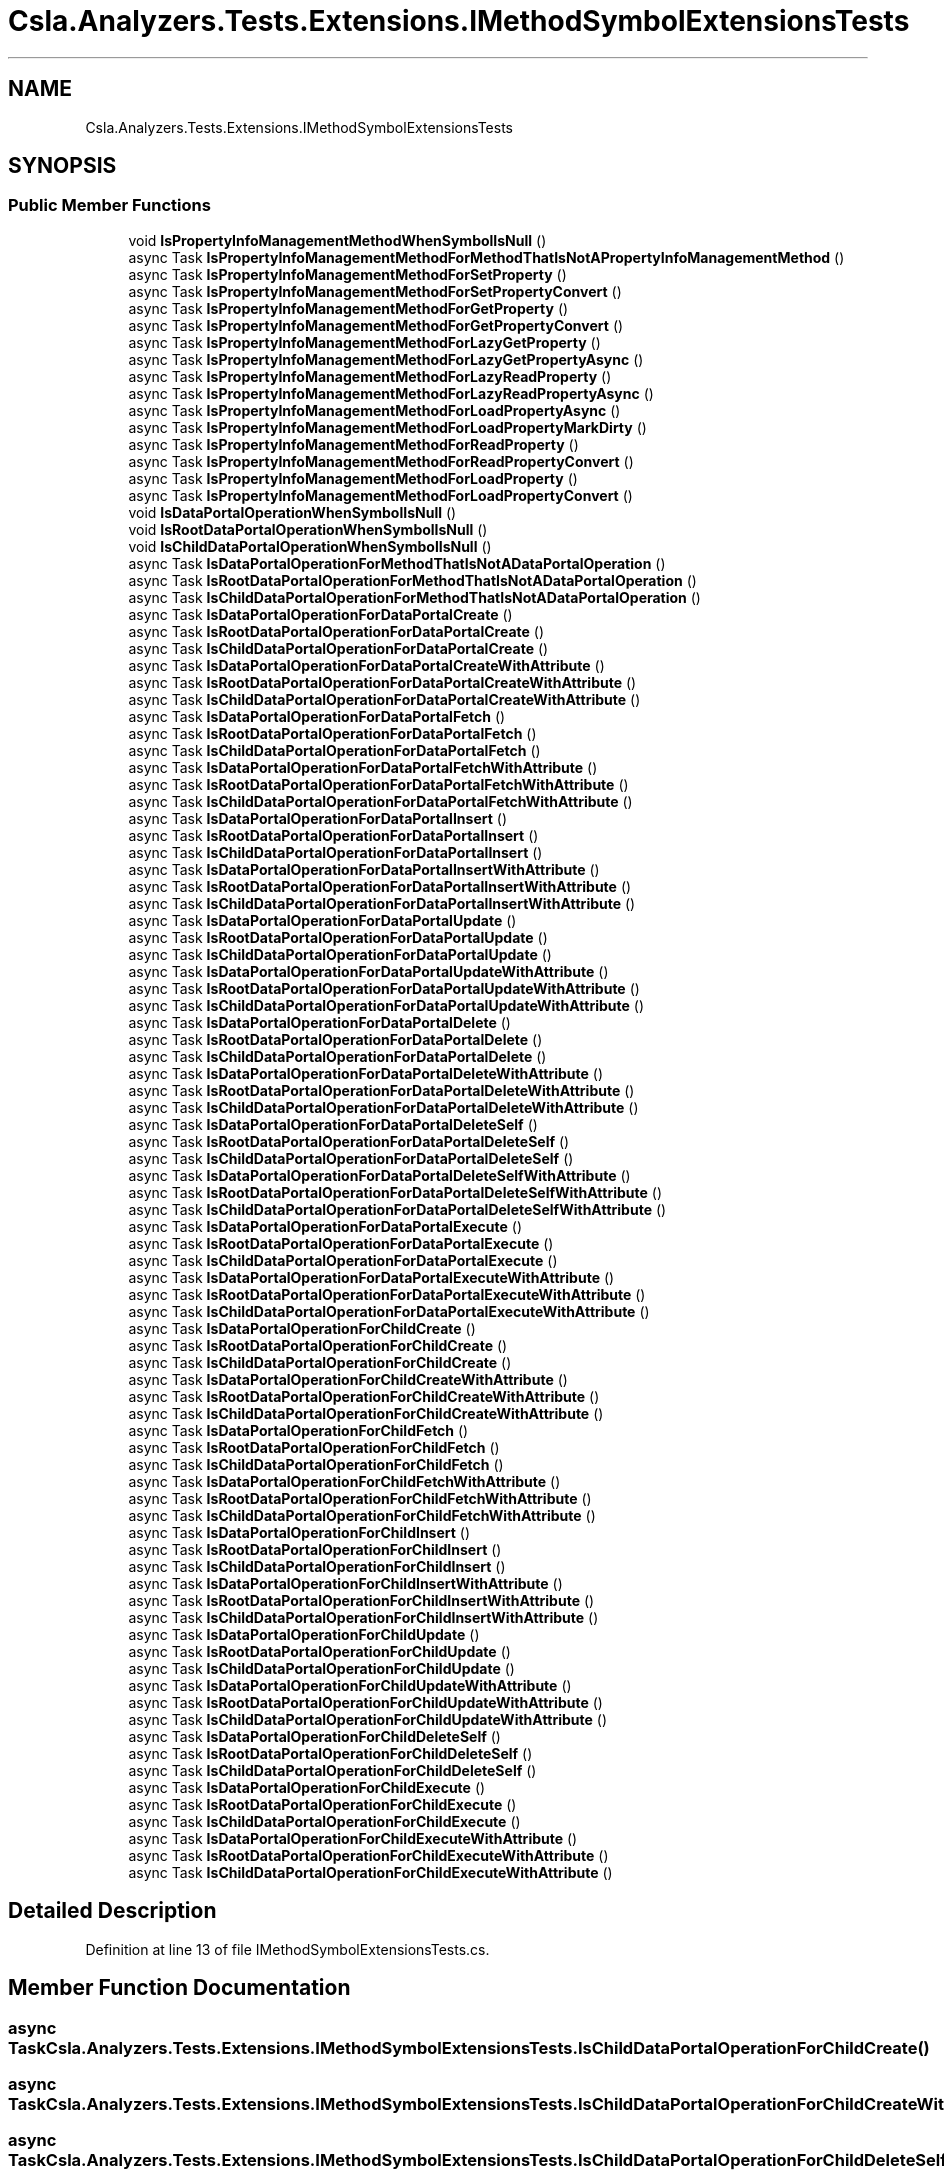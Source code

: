 .TH "Csla.Analyzers.Tests.Extensions.IMethodSymbolExtensionsTests" 3 "Wed Jul 21 2021" "Version 5.4.2" "CSLA.NET" \" -*- nroff -*-
.ad l
.nh
.SH NAME
Csla.Analyzers.Tests.Extensions.IMethodSymbolExtensionsTests
.SH SYNOPSIS
.br
.PP
.SS "Public Member Functions"

.in +1c
.ti -1c
.RI "void \fBIsPropertyInfoManagementMethodWhenSymbolIsNull\fP ()"
.br
.ti -1c
.RI "async Task \fBIsPropertyInfoManagementMethodForMethodThatIsNotAPropertyInfoManagementMethod\fP ()"
.br
.ti -1c
.RI "async Task \fBIsPropertyInfoManagementMethodForSetProperty\fP ()"
.br
.ti -1c
.RI "async Task \fBIsPropertyInfoManagementMethodForSetPropertyConvert\fP ()"
.br
.ti -1c
.RI "async Task \fBIsPropertyInfoManagementMethodForGetProperty\fP ()"
.br
.ti -1c
.RI "async Task \fBIsPropertyInfoManagementMethodForGetPropertyConvert\fP ()"
.br
.ti -1c
.RI "async Task \fBIsPropertyInfoManagementMethodForLazyGetProperty\fP ()"
.br
.ti -1c
.RI "async Task \fBIsPropertyInfoManagementMethodForLazyGetPropertyAsync\fP ()"
.br
.ti -1c
.RI "async Task \fBIsPropertyInfoManagementMethodForLazyReadProperty\fP ()"
.br
.ti -1c
.RI "async Task \fBIsPropertyInfoManagementMethodForLazyReadPropertyAsync\fP ()"
.br
.ti -1c
.RI "async Task \fBIsPropertyInfoManagementMethodForLoadPropertyAsync\fP ()"
.br
.ti -1c
.RI "async Task \fBIsPropertyInfoManagementMethodForLoadPropertyMarkDirty\fP ()"
.br
.ti -1c
.RI "async Task \fBIsPropertyInfoManagementMethodForReadProperty\fP ()"
.br
.ti -1c
.RI "async Task \fBIsPropertyInfoManagementMethodForReadPropertyConvert\fP ()"
.br
.ti -1c
.RI "async Task \fBIsPropertyInfoManagementMethodForLoadProperty\fP ()"
.br
.ti -1c
.RI "async Task \fBIsPropertyInfoManagementMethodForLoadPropertyConvert\fP ()"
.br
.ti -1c
.RI "void \fBIsDataPortalOperationWhenSymbolIsNull\fP ()"
.br
.ti -1c
.RI "void \fBIsRootDataPortalOperationWhenSymbolIsNull\fP ()"
.br
.ti -1c
.RI "void \fBIsChildDataPortalOperationWhenSymbolIsNull\fP ()"
.br
.ti -1c
.RI "async Task \fBIsDataPortalOperationForMethodThatIsNotADataPortalOperation\fP ()"
.br
.ti -1c
.RI "async Task \fBIsRootDataPortalOperationForMethodThatIsNotADataPortalOperation\fP ()"
.br
.ti -1c
.RI "async Task \fBIsChildDataPortalOperationForMethodThatIsNotADataPortalOperation\fP ()"
.br
.ti -1c
.RI "async Task \fBIsDataPortalOperationForDataPortalCreate\fP ()"
.br
.ti -1c
.RI "async Task \fBIsRootDataPortalOperationForDataPortalCreate\fP ()"
.br
.ti -1c
.RI "async Task \fBIsChildDataPortalOperationForDataPortalCreate\fP ()"
.br
.ti -1c
.RI "async Task \fBIsDataPortalOperationForDataPortalCreateWithAttribute\fP ()"
.br
.ti -1c
.RI "async Task \fBIsRootDataPortalOperationForDataPortalCreateWithAttribute\fP ()"
.br
.ti -1c
.RI "async Task \fBIsChildDataPortalOperationForDataPortalCreateWithAttribute\fP ()"
.br
.ti -1c
.RI "async Task \fBIsDataPortalOperationForDataPortalFetch\fP ()"
.br
.ti -1c
.RI "async Task \fBIsRootDataPortalOperationForDataPortalFetch\fP ()"
.br
.ti -1c
.RI "async Task \fBIsChildDataPortalOperationForDataPortalFetch\fP ()"
.br
.ti -1c
.RI "async Task \fBIsDataPortalOperationForDataPortalFetchWithAttribute\fP ()"
.br
.ti -1c
.RI "async Task \fBIsRootDataPortalOperationForDataPortalFetchWithAttribute\fP ()"
.br
.ti -1c
.RI "async Task \fBIsChildDataPortalOperationForDataPortalFetchWithAttribute\fP ()"
.br
.ti -1c
.RI "async Task \fBIsDataPortalOperationForDataPortalInsert\fP ()"
.br
.ti -1c
.RI "async Task \fBIsRootDataPortalOperationForDataPortalInsert\fP ()"
.br
.ti -1c
.RI "async Task \fBIsChildDataPortalOperationForDataPortalInsert\fP ()"
.br
.ti -1c
.RI "async Task \fBIsDataPortalOperationForDataPortalInsertWithAttribute\fP ()"
.br
.ti -1c
.RI "async Task \fBIsRootDataPortalOperationForDataPortalInsertWithAttribute\fP ()"
.br
.ti -1c
.RI "async Task \fBIsChildDataPortalOperationForDataPortalInsertWithAttribute\fP ()"
.br
.ti -1c
.RI "async Task \fBIsDataPortalOperationForDataPortalUpdate\fP ()"
.br
.ti -1c
.RI "async Task \fBIsRootDataPortalOperationForDataPortalUpdate\fP ()"
.br
.ti -1c
.RI "async Task \fBIsChildDataPortalOperationForDataPortalUpdate\fP ()"
.br
.ti -1c
.RI "async Task \fBIsDataPortalOperationForDataPortalUpdateWithAttribute\fP ()"
.br
.ti -1c
.RI "async Task \fBIsRootDataPortalOperationForDataPortalUpdateWithAttribute\fP ()"
.br
.ti -1c
.RI "async Task \fBIsChildDataPortalOperationForDataPortalUpdateWithAttribute\fP ()"
.br
.ti -1c
.RI "async Task \fBIsDataPortalOperationForDataPortalDelete\fP ()"
.br
.ti -1c
.RI "async Task \fBIsRootDataPortalOperationForDataPortalDelete\fP ()"
.br
.ti -1c
.RI "async Task \fBIsChildDataPortalOperationForDataPortalDelete\fP ()"
.br
.ti -1c
.RI "async Task \fBIsDataPortalOperationForDataPortalDeleteWithAttribute\fP ()"
.br
.ti -1c
.RI "async Task \fBIsRootDataPortalOperationForDataPortalDeleteWithAttribute\fP ()"
.br
.ti -1c
.RI "async Task \fBIsChildDataPortalOperationForDataPortalDeleteWithAttribute\fP ()"
.br
.ti -1c
.RI "async Task \fBIsDataPortalOperationForDataPortalDeleteSelf\fP ()"
.br
.ti -1c
.RI "async Task \fBIsRootDataPortalOperationForDataPortalDeleteSelf\fP ()"
.br
.ti -1c
.RI "async Task \fBIsChildDataPortalOperationForDataPortalDeleteSelf\fP ()"
.br
.ti -1c
.RI "async Task \fBIsDataPortalOperationForDataPortalDeleteSelfWithAttribute\fP ()"
.br
.ti -1c
.RI "async Task \fBIsRootDataPortalOperationForDataPortalDeleteSelfWithAttribute\fP ()"
.br
.ti -1c
.RI "async Task \fBIsChildDataPortalOperationForDataPortalDeleteSelfWithAttribute\fP ()"
.br
.ti -1c
.RI "async Task \fBIsDataPortalOperationForDataPortalExecute\fP ()"
.br
.ti -1c
.RI "async Task \fBIsRootDataPortalOperationForDataPortalExecute\fP ()"
.br
.ti -1c
.RI "async Task \fBIsChildDataPortalOperationForDataPortalExecute\fP ()"
.br
.ti -1c
.RI "async Task \fBIsDataPortalOperationForDataPortalExecuteWithAttribute\fP ()"
.br
.ti -1c
.RI "async Task \fBIsRootDataPortalOperationForDataPortalExecuteWithAttribute\fP ()"
.br
.ti -1c
.RI "async Task \fBIsChildDataPortalOperationForDataPortalExecuteWithAttribute\fP ()"
.br
.ti -1c
.RI "async Task \fBIsDataPortalOperationForChildCreate\fP ()"
.br
.ti -1c
.RI "async Task \fBIsRootDataPortalOperationForChildCreate\fP ()"
.br
.ti -1c
.RI "async Task \fBIsChildDataPortalOperationForChildCreate\fP ()"
.br
.ti -1c
.RI "async Task \fBIsDataPortalOperationForChildCreateWithAttribute\fP ()"
.br
.ti -1c
.RI "async Task \fBIsRootDataPortalOperationForChildCreateWithAttribute\fP ()"
.br
.ti -1c
.RI "async Task \fBIsChildDataPortalOperationForChildCreateWithAttribute\fP ()"
.br
.ti -1c
.RI "async Task \fBIsDataPortalOperationForChildFetch\fP ()"
.br
.ti -1c
.RI "async Task \fBIsRootDataPortalOperationForChildFetch\fP ()"
.br
.ti -1c
.RI "async Task \fBIsChildDataPortalOperationForChildFetch\fP ()"
.br
.ti -1c
.RI "async Task \fBIsDataPortalOperationForChildFetchWithAttribute\fP ()"
.br
.ti -1c
.RI "async Task \fBIsRootDataPortalOperationForChildFetchWithAttribute\fP ()"
.br
.ti -1c
.RI "async Task \fBIsChildDataPortalOperationForChildFetchWithAttribute\fP ()"
.br
.ti -1c
.RI "async Task \fBIsDataPortalOperationForChildInsert\fP ()"
.br
.ti -1c
.RI "async Task \fBIsRootDataPortalOperationForChildInsert\fP ()"
.br
.ti -1c
.RI "async Task \fBIsChildDataPortalOperationForChildInsert\fP ()"
.br
.ti -1c
.RI "async Task \fBIsDataPortalOperationForChildInsertWithAttribute\fP ()"
.br
.ti -1c
.RI "async Task \fBIsRootDataPortalOperationForChildInsertWithAttribute\fP ()"
.br
.ti -1c
.RI "async Task \fBIsChildDataPortalOperationForChildInsertWithAttribute\fP ()"
.br
.ti -1c
.RI "async Task \fBIsDataPortalOperationForChildUpdate\fP ()"
.br
.ti -1c
.RI "async Task \fBIsRootDataPortalOperationForChildUpdate\fP ()"
.br
.ti -1c
.RI "async Task \fBIsChildDataPortalOperationForChildUpdate\fP ()"
.br
.ti -1c
.RI "async Task \fBIsDataPortalOperationForChildUpdateWithAttribute\fP ()"
.br
.ti -1c
.RI "async Task \fBIsRootDataPortalOperationForChildUpdateWithAttribute\fP ()"
.br
.ti -1c
.RI "async Task \fBIsChildDataPortalOperationForChildUpdateWithAttribute\fP ()"
.br
.ti -1c
.RI "async Task \fBIsDataPortalOperationForChildDeleteSelf\fP ()"
.br
.ti -1c
.RI "async Task \fBIsRootDataPortalOperationForChildDeleteSelf\fP ()"
.br
.ti -1c
.RI "async Task \fBIsChildDataPortalOperationForChildDeleteSelf\fP ()"
.br
.ti -1c
.RI "async Task \fBIsDataPortalOperationForChildExecute\fP ()"
.br
.ti -1c
.RI "async Task \fBIsRootDataPortalOperationForChildExecute\fP ()"
.br
.ti -1c
.RI "async Task \fBIsChildDataPortalOperationForChildExecute\fP ()"
.br
.ti -1c
.RI "async Task \fBIsDataPortalOperationForChildExecuteWithAttribute\fP ()"
.br
.ti -1c
.RI "async Task \fBIsRootDataPortalOperationForChildExecuteWithAttribute\fP ()"
.br
.ti -1c
.RI "async Task \fBIsChildDataPortalOperationForChildExecuteWithAttribute\fP ()"
.br
.in -1c
.SH "Detailed Description"
.PP 
Definition at line 13 of file IMethodSymbolExtensionsTests\&.cs\&.
.SH "Member Function Documentation"
.PP 
.SS "async Task Csla\&.Analyzers\&.Tests\&.Extensions\&.IMethodSymbolExtensionsTests\&.IsChildDataPortalOperationForChildCreate ()"

.SS "async Task Csla\&.Analyzers\&.Tests\&.Extensions\&.IMethodSymbolExtensionsTests\&.IsChildDataPortalOperationForChildCreateWithAttribute ()"

.SS "async Task Csla\&.Analyzers\&.Tests\&.Extensions\&.IMethodSymbolExtensionsTests\&.IsChildDataPortalOperationForChildDeleteSelf ()"

.SS "async Task Csla\&.Analyzers\&.Tests\&.Extensions\&.IMethodSymbolExtensionsTests\&.IsChildDataPortalOperationForChildExecute ()"

.SS "async Task Csla\&.Analyzers\&.Tests\&.Extensions\&.IMethodSymbolExtensionsTests\&.IsChildDataPortalOperationForChildExecuteWithAttribute ()"

.SS "async Task Csla\&.Analyzers\&.Tests\&.Extensions\&.IMethodSymbolExtensionsTests\&.IsChildDataPortalOperationForChildFetch ()"

.SS "async Task Csla\&.Analyzers\&.Tests\&.Extensions\&.IMethodSymbolExtensionsTests\&.IsChildDataPortalOperationForChildFetchWithAttribute ()"

.SS "async Task Csla\&.Analyzers\&.Tests\&.Extensions\&.IMethodSymbolExtensionsTests\&.IsChildDataPortalOperationForChildInsert ()"

.SS "async Task Csla\&.Analyzers\&.Tests\&.Extensions\&.IMethodSymbolExtensionsTests\&.IsChildDataPortalOperationForChildInsertWithAttribute ()"

.SS "async Task Csla\&.Analyzers\&.Tests\&.Extensions\&.IMethodSymbolExtensionsTests\&.IsChildDataPortalOperationForChildUpdate ()"

.SS "async Task Csla\&.Analyzers\&.Tests\&.Extensions\&.IMethodSymbolExtensionsTests\&.IsChildDataPortalOperationForChildUpdateWithAttribute ()"

.SS "async Task Csla\&.Analyzers\&.Tests\&.Extensions\&.IMethodSymbolExtensionsTests\&.IsChildDataPortalOperationForDataPortalCreate ()"

.SS "async Task Csla\&.Analyzers\&.Tests\&.Extensions\&.IMethodSymbolExtensionsTests\&.IsChildDataPortalOperationForDataPortalCreateWithAttribute ()"

.SS "async Task Csla\&.Analyzers\&.Tests\&.Extensions\&.IMethodSymbolExtensionsTests\&.IsChildDataPortalOperationForDataPortalDelete ()"

.SS "async Task Csla\&.Analyzers\&.Tests\&.Extensions\&.IMethodSymbolExtensionsTests\&.IsChildDataPortalOperationForDataPortalDeleteSelf ()"

.SS "async Task Csla\&.Analyzers\&.Tests\&.Extensions\&.IMethodSymbolExtensionsTests\&.IsChildDataPortalOperationForDataPortalDeleteSelfWithAttribute ()"

.SS "async Task Csla\&.Analyzers\&.Tests\&.Extensions\&.IMethodSymbolExtensionsTests\&.IsChildDataPortalOperationForDataPortalDeleteWithAttribute ()"

.SS "async Task Csla\&.Analyzers\&.Tests\&.Extensions\&.IMethodSymbolExtensionsTests\&.IsChildDataPortalOperationForDataPortalExecute ()"

.SS "async Task Csla\&.Analyzers\&.Tests\&.Extensions\&.IMethodSymbolExtensionsTests\&.IsChildDataPortalOperationForDataPortalExecuteWithAttribute ()"

.SS "async Task Csla\&.Analyzers\&.Tests\&.Extensions\&.IMethodSymbolExtensionsTests\&.IsChildDataPortalOperationForDataPortalFetch ()"

.SS "async Task Csla\&.Analyzers\&.Tests\&.Extensions\&.IMethodSymbolExtensionsTests\&.IsChildDataPortalOperationForDataPortalFetchWithAttribute ()"

.SS "async Task Csla\&.Analyzers\&.Tests\&.Extensions\&.IMethodSymbolExtensionsTests\&.IsChildDataPortalOperationForDataPortalInsert ()"

.SS "async Task Csla\&.Analyzers\&.Tests\&.Extensions\&.IMethodSymbolExtensionsTests\&.IsChildDataPortalOperationForDataPortalInsertWithAttribute ()"

.SS "async Task Csla\&.Analyzers\&.Tests\&.Extensions\&.IMethodSymbolExtensionsTests\&.IsChildDataPortalOperationForDataPortalUpdate ()"

.SS "async Task Csla\&.Analyzers\&.Tests\&.Extensions\&.IMethodSymbolExtensionsTests\&.IsChildDataPortalOperationForDataPortalUpdateWithAttribute ()"

.SS "async Task Csla\&.Analyzers\&.Tests\&.Extensions\&.IMethodSymbolExtensionsTests\&.IsChildDataPortalOperationForMethodThatIsNotADataPortalOperation ()"

.SS "void Csla\&.Analyzers\&.Tests\&.Extensions\&.IMethodSymbolExtensionsTests\&.IsChildDataPortalOperationWhenSymbolIsNull ()"

.SS "async Task Csla\&.Analyzers\&.Tests\&.Extensions\&.IMethodSymbolExtensionsTests\&.IsDataPortalOperationForChildCreate ()"

.SS "async Task Csla\&.Analyzers\&.Tests\&.Extensions\&.IMethodSymbolExtensionsTests\&.IsDataPortalOperationForChildCreateWithAttribute ()"

.SS "async Task Csla\&.Analyzers\&.Tests\&.Extensions\&.IMethodSymbolExtensionsTests\&.IsDataPortalOperationForChildDeleteSelf ()"

.SS "async Task Csla\&.Analyzers\&.Tests\&.Extensions\&.IMethodSymbolExtensionsTests\&.IsDataPortalOperationForChildExecute ()"

.SS "async Task Csla\&.Analyzers\&.Tests\&.Extensions\&.IMethodSymbolExtensionsTests\&.IsDataPortalOperationForChildExecuteWithAttribute ()"

.SS "async Task Csla\&.Analyzers\&.Tests\&.Extensions\&.IMethodSymbolExtensionsTests\&.IsDataPortalOperationForChildFetch ()"

.SS "async Task Csla\&.Analyzers\&.Tests\&.Extensions\&.IMethodSymbolExtensionsTests\&.IsDataPortalOperationForChildFetchWithAttribute ()"

.SS "async Task Csla\&.Analyzers\&.Tests\&.Extensions\&.IMethodSymbolExtensionsTests\&.IsDataPortalOperationForChildInsert ()"

.SS "async Task Csla\&.Analyzers\&.Tests\&.Extensions\&.IMethodSymbolExtensionsTests\&.IsDataPortalOperationForChildInsertWithAttribute ()"

.SS "async Task Csla\&.Analyzers\&.Tests\&.Extensions\&.IMethodSymbolExtensionsTests\&.IsDataPortalOperationForChildUpdate ()"

.SS "async Task Csla\&.Analyzers\&.Tests\&.Extensions\&.IMethodSymbolExtensionsTests\&.IsDataPortalOperationForChildUpdateWithAttribute ()"

.SS "async Task Csla\&.Analyzers\&.Tests\&.Extensions\&.IMethodSymbolExtensionsTests\&.IsDataPortalOperationForDataPortalCreate ()"

.SS "async Task Csla\&.Analyzers\&.Tests\&.Extensions\&.IMethodSymbolExtensionsTests\&.IsDataPortalOperationForDataPortalCreateWithAttribute ()"

.SS "async Task Csla\&.Analyzers\&.Tests\&.Extensions\&.IMethodSymbolExtensionsTests\&.IsDataPortalOperationForDataPortalDelete ()"

.SS "async Task Csla\&.Analyzers\&.Tests\&.Extensions\&.IMethodSymbolExtensionsTests\&.IsDataPortalOperationForDataPortalDeleteSelf ()"

.SS "async Task Csla\&.Analyzers\&.Tests\&.Extensions\&.IMethodSymbolExtensionsTests\&.IsDataPortalOperationForDataPortalDeleteSelfWithAttribute ()"

.SS "async Task Csla\&.Analyzers\&.Tests\&.Extensions\&.IMethodSymbolExtensionsTests\&.IsDataPortalOperationForDataPortalDeleteWithAttribute ()"

.SS "async Task Csla\&.Analyzers\&.Tests\&.Extensions\&.IMethodSymbolExtensionsTests\&.IsDataPortalOperationForDataPortalExecute ()"

.SS "async Task Csla\&.Analyzers\&.Tests\&.Extensions\&.IMethodSymbolExtensionsTests\&.IsDataPortalOperationForDataPortalExecuteWithAttribute ()"

.SS "async Task Csla\&.Analyzers\&.Tests\&.Extensions\&.IMethodSymbolExtensionsTests\&.IsDataPortalOperationForDataPortalFetch ()"

.SS "async Task Csla\&.Analyzers\&.Tests\&.Extensions\&.IMethodSymbolExtensionsTests\&.IsDataPortalOperationForDataPortalFetchWithAttribute ()"

.SS "async Task Csla\&.Analyzers\&.Tests\&.Extensions\&.IMethodSymbolExtensionsTests\&.IsDataPortalOperationForDataPortalInsert ()"

.SS "async Task Csla\&.Analyzers\&.Tests\&.Extensions\&.IMethodSymbolExtensionsTests\&.IsDataPortalOperationForDataPortalInsertWithAttribute ()"

.SS "async Task Csla\&.Analyzers\&.Tests\&.Extensions\&.IMethodSymbolExtensionsTests\&.IsDataPortalOperationForDataPortalUpdate ()"

.SS "async Task Csla\&.Analyzers\&.Tests\&.Extensions\&.IMethodSymbolExtensionsTests\&.IsDataPortalOperationForDataPortalUpdateWithAttribute ()"

.SS "async Task Csla\&.Analyzers\&.Tests\&.Extensions\&.IMethodSymbolExtensionsTests\&.IsDataPortalOperationForMethodThatIsNotADataPortalOperation ()"

.SS "void Csla\&.Analyzers\&.Tests\&.Extensions\&.IMethodSymbolExtensionsTests\&.IsDataPortalOperationWhenSymbolIsNull ()"

.SS "async Task Csla\&.Analyzers\&.Tests\&.Extensions\&.IMethodSymbolExtensionsTests\&.IsPropertyInfoManagementMethodForGetProperty ()"

.PP
Definition at line 125 of file IMethodSymbolExtensionsTests\&.cs\&.
.SS "async Task Csla\&.Analyzers\&.Tests\&.Extensions\&.IMethodSymbolExtensionsTests\&.IsPropertyInfoManagementMethodForGetPropertyConvert ()"

.PP
Definition at line 135 of file IMethodSymbolExtensionsTests\&.cs\&.
.SS "async Task Csla\&.Analyzers\&.Tests\&.Extensions\&.IMethodSymbolExtensionsTests\&.IsPropertyInfoManagementMethodForLazyGetProperty ()"

.PP
Definition at line 145 of file IMethodSymbolExtensionsTests\&.cs\&.
.SS "async Task Csla\&.Analyzers\&.Tests\&.Extensions\&.IMethodSymbolExtensionsTests\&.IsPropertyInfoManagementMethodForLazyGetPropertyAsync ()"

.PP
Definition at line 155 of file IMethodSymbolExtensionsTests\&.cs\&.
.SS "async Task Csla\&.Analyzers\&.Tests\&.Extensions\&.IMethodSymbolExtensionsTests\&.IsPropertyInfoManagementMethodForLazyReadProperty ()"

.PP
Definition at line 165 of file IMethodSymbolExtensionsTests\&.cs\&.
.SS "async Task Csla\&.Analyzers\&.Tests\&.Extensions\&.IMethodSymbolExtensionsTests\&.IsPropertyInfoManagementMethodForLazyReadPropertyAsync ()"

.PP
Definition at line 175 of file IMethodSymbolExtensionsTests\&.cs\&.
.SS "async Task Csla\&.Analyzers\&.Tests\&.Extensions\&.IMethodSymbolExtensionsTests\&.IsPropertyInfoManagementMethodForLoadProperty ()"

.PP
Definition at line 231 of file IMethodSymbolExtensionsTests\&.cs\&.
.SS "async Task Csla\&.Analyzers\&.Tests\&.Extensions\&.IMethodSymbolExtensionsTests\&.IsPropertyInfoManagementMethodForLoadPropertyAsync ()"

.PP
Definition at line 185 of file IMethodSymbolExtensionsTests\&.cs\&.
.SS "async Task Csla\&.Analyzers\&.Tests\&.Extensions\&.IMethodSymbolExtensionsTests\&.IsPropertyInfoManagementMethodForLoadPropertyConvert ()"

.PP
Definition at line 244 of file IMethodSymbolExtensionsTests\&.cs\&.
.SS "async Task Csla\&.Analyzers\&.Tests\&.Extensions\&.IMethodSymbolExtensionsTests\&.IsPropertyInfoManagementMethodForLoadPropertyMarkDirty ()"

.PP
Definition at line 195 of file IMethodSymbolExtensionsTests\&.cs\&.
.SS "async Task Csla\&.Analyzers\&.Tests\&.Extensions\&.IMethodSymbolExtensionsTests\&.IsPropertyInfoManagementMethodForMethodThatIsNotAPropertyInfoManagementMethod ()"

.PP
Definition at line 104 of file IMethodSymbolExtensionsTests\&.cs\&.
.SS "async Task Csla\&.Analyzers\&.Tests\&.Extensions\&.IMethodSymbolExtensionsTests\&.IsPropertyInfoManagementMethodForReadProperty ()"

.PP
Definition at line 205 of file IMethodSymbolExtensionsTests\&.cs\&.
.SS "async Task Csla\&.Analyzers\&.Tests\&.Extensions\&.IMethodSymbolExtensionsTests\&.IsPropertyInfoManagementMethodForReadPropertyConvert ()"

.PP
Definition at line 218 of file IMethodSymbolExtensionsTests\&.cs\&.
.SS "async Task Csla\&.Analyzers\&.Tests\&.Extensions\&.IMethodSymbolExtensionsTests\&.IsPropertyInfoManagementMethodForSetProperty ()"

.PP
Definition at line 111 of file IMethodSymbolExtensionsTests\&.cs\&.
.SS "async Task Csla\&.Analyzers\&.Tests\&.Extensions\&.IMethodSymbolExtensionsTests\&.IsPropertyInfoManagementMethodForSetPropertyConvert ()"

.PP
Definition at line 118 of file IMethodSymbolExtensionsTests\&.cs\&.
.SS "void Csla\&.Analyzers\&.Tests\&.Extensions\&.IMethodSymbolExtensionsTests\&.IsPropertyInfoManagementMethodWhenSymbolIsNull ()"

.PP
Definition at line 98 of file IMethodSymbolExtensionsTests\&.cs\&.
.SS "async Task Csla\&.Analyzers\&.Tests\&.Extensions\&.IMethodSymbolExtensionsTests\&.IsRootDataPortalOperationForChildCreate ()"

.SS "async Task Csla\&.Analyzers\&.Tests\&.Extensions\&.IMethodSymbolExtensionsTests\&.IsRootDataPortalOperationForChildCreateWithAttribute ()"

.SS "async Task Csla\&.Analyzers\&.Tests\&.Extensions\&.IMethodSymbolExtensionsTests\&.IsRootDataPortalOperationForChildDeleteSelf ()"

.SS "async Task Csla\&.Analyzers\&.Tests\&.Extensions\&.IMethodSymbolExtensionsTests\&.IsRootDataPortalOperationForChildExecute ()"

.SS "async Task Csla\&.Analyzers\&.Tests\&.Extensions\&.IMethodSymbolExtensionsTests\&.IsRootDataPortalOperationForChildExecuteWithAttribute ()"

.SS "async Task Csla\&.Analyzers\&.Tests\&.Extensions\&.IMethodSymbolExtensionsTests\&.IsRootDataPortalOperationForChildFetch ()"

.SS "async Task Csla\&.Analyzers\&.Tests\&.Extensions\&.IMethodSymbolExtensionsTests\&.IsRootDataPortalOperationForChildFetchWithAttribute ()"

.SS "async Task Csla\&.Analyzers\&.Tests\&.Extensions\&.IMethodSymbolExtensionsTests\&.IsRootDataPortalOperationForChildInsert ()"

.SS "async Task Csla\&.Analyzers\&.Tests\&.Extensions\&.IMethodSymbolExtensionsTests\&.IsRootDataPortalOperationForChildInsertWithAttribute ()"

.SS "async Task Csla\&.Analyzers\&.Tests\&.Extensions\&.IMethodSymbolExtensionsTests\&.IsRootDataPortalOperationForChildUpdate ()"

.SS "async Task Csla\&.Analyzers\&.Tests\&.Extensions\&.IMethodSymbolExtensionsTests\&.IsRootDataPortalOperationForChildUpdateWithAttribute ()"

.SS "async Task Csla\&.Analyzers\&.Tests\&.Extensions\&.IMethodSymbolExtensionsTests\&.IsRootDataPortalOperationForDataPortalCreate ()"

.SS "async Task Csla\&.Analyzers\&.Tests\&.Extensions\&.IMethodSymbolExtensionsTests\&.IsRootDataPortalOperationForDataPortalCreateWithAttribute ()"

.SS "async Task Csla\&.Analyzers\&.Tests\&.Extensions\&.IMethodSymbolExtensionsTests\&.IsRootDataPortalOperationForDataPortalDelete ()"

.SS "async Task Csla\&.Analyzers\&.Tests\&.Extensions\&.IMethodSymbolExtensionsTests\&.IsRootDataPortalOperationForDataPortalDeleteSelf ()"

.SS "async Task Csla\&.Analyzers\&.Tests\&.Extensions\&.IMethodSymbolExtensionsTests\&.IsRootDataPortalOperationForDataPortalDeleteSelfWithAttribute ()"

.SS "async Task Csla\&.Analyzers\&.Tests\&.Extensions\&.IMethodSymbolExtensionsTests\&.IsRootDataPortalOperationForDataPortalDeleteWithAttribute ()"

.SS "async Task Csla\&.Analyzers\&.Tests\&.Extensions\&.IMethodSymbolExtensionsTests\&.IsRootDataPortalOperationForDataPortalExecute ()"

.SS "async Task Csla\&.Analyzers\&.Tests\&.Extensions\&.IMethodSymbolExtensionsTests\&.IsRootDataPortalOperationForDataPortalExecuteWithAttribute ()"

.SS "async Task Csla\&.Analyzers\&.Tests\&.Extensions\&.IMethodSymbolExtensionsTests\&.IsRootDataPortalOperationForDataPortalFetch ()"

.SS "async Task Csla\&.Analyzers\&.Tests\&.Extensions\&.IMethodSymbolExtensionsTests\&.IsRootDataPortalOperationForDataPortalFetchWithAttribute ()"

.SS "async Task Csla\&.Analyzers\&.Tests\&.Extensions\&.IMethodSymbolExtensionsTests\&.IsRootDataPortalOperationForDataPortalInsert ()"

.SS "async Task Csla\&.Analyzers\&.Tests\&.Extensions\&.IMethodSymbolExtensionsTests\&.IsRootDataPortalOperationForDataPortalInsertWithAttribute ()"

.SS "async Task Csla\&.Analyzers\&.Tests\&.Extensions\&.IMethodSymbolExtensionsTests\&.IsRootDataPortalOperationForDataPortalUpdate ()"

.SS "async Task Csla\&.Analyzers\&.Tests\&.Extensions\&.IMethodSymbolExtensionsTests\&.IsRootDataPortalOperationForDataPortalUpdateWithAttribute ()"

.SS "async Task Csla\&.Analyzers\&.Tests\&.Extensions\&.IMethodSymbolExtensionsTests\&.IsRootDataPortalOperationForMethodThatIsNotADataPortalOperation ()"

.SS "void Csla\&.Analyzers\&.Tests\&.Extensions\&.IMethodSymbolExtensionsTests\&.IsRootDataPortalOperationWhenSymbolIsNull ()"


.SH "Author"
.PP 
Generated automatically by Doxygen for CSLA\&.NET from the source code\&.
